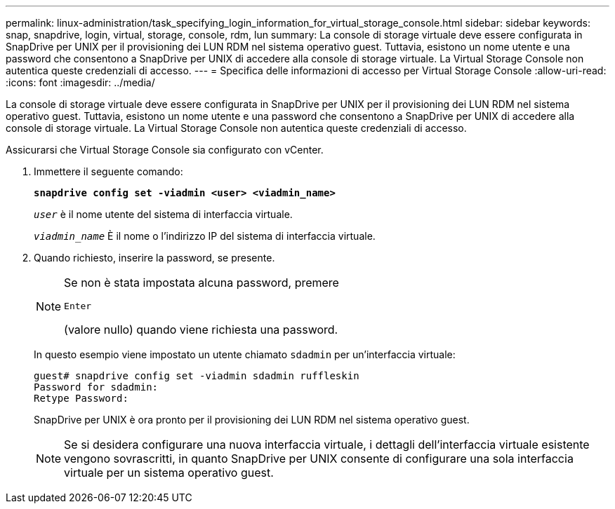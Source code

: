 ---
permalink: linux-administration/task_specifying_login_information_for_virtual_storage_console.html 
sidebar: sidebar 
keywords: snap, snapdrive, login, virtual, storage, console, rdm, lun 
summary: La console di storage virtuale deve essere configurata in SnapDrive per UNIX per il provisioning dei LUN RDM nel sistema operativo guest. Tuttavia, esistono un nome utente e una password che consentono a SnapDrive per UNIX di accedere alla console di storage virtuale. La Virtual Storage Console non autentica queste credenziali di accesso. 
---
= Specifica delle informazioni di accesso per Virtual Storage Console
:allow-uri-read: 
:icons: font
:imagesdir: ../media/


[role="lead"]
La console di storage virtuale deve essere configurata in SnapDrive per UNIX per il provisioning dei LUN RDM nel sistema operativo guest. Tuttavia, esistono un nome utente e una password che consentono a SnapDrive per UNIX di accedere alla console di storage virtuale. La Virtual Storage Console non autentica queste credenziali di accesso.

Assicurarsi che Virtual Storage Console sia configurato con vCenter.

. Immettere il seguente comando:
+
`*snapdrive config set -viadmin <user> <viadmin_name>*`

+
`_user_` è il nome utente del sistema di interfaccia virtuale.

+
`_viadmin_name_` È il nome o l'indirizzo IP del sistema di interfaccia virtuale.

. Quando richiesto, inserire la password, se presente.
+
[NOTE]
====
Se non è stata impostata alcuna password, premere

`Enter`

(valore nullo) quando viene richiesta una password.

====
+
In questo esempio viene impostato un utente chiamato `sdadmin` per un'interfaccia virtuale:

+
[listing]
----
guest# snapdrive config set -viadmin sdadmin ruffleskin
Password for sdadmin:
Retype Password:
----
+
SnapDrive per UNIX è ora pronto per il provisioning dei LUN RDM nel sistema operativo guest.

+

NOTE: Se si desidera configurare una nuova interfaccia virtuale, i dettagli dell'interfaccia virtuale esistente vengono sovrascritti, in quanto SnapDrive per UNIX consente di configurare una sola interfaccia virtuale per un sistema operativo guest.



